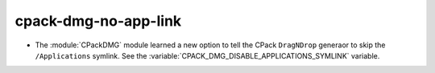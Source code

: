 cpack-dmg-no-app-link
---------------------

* The :module:`CPackDMG` module learned a new option to tell the CPack
  ``DragNDrop`` generaor to skip the ``/Applications`` symlink.
  See the :variable:`CPACK_DMG_DISABLE_APPLICATIONS_SYMLINK` variable.
